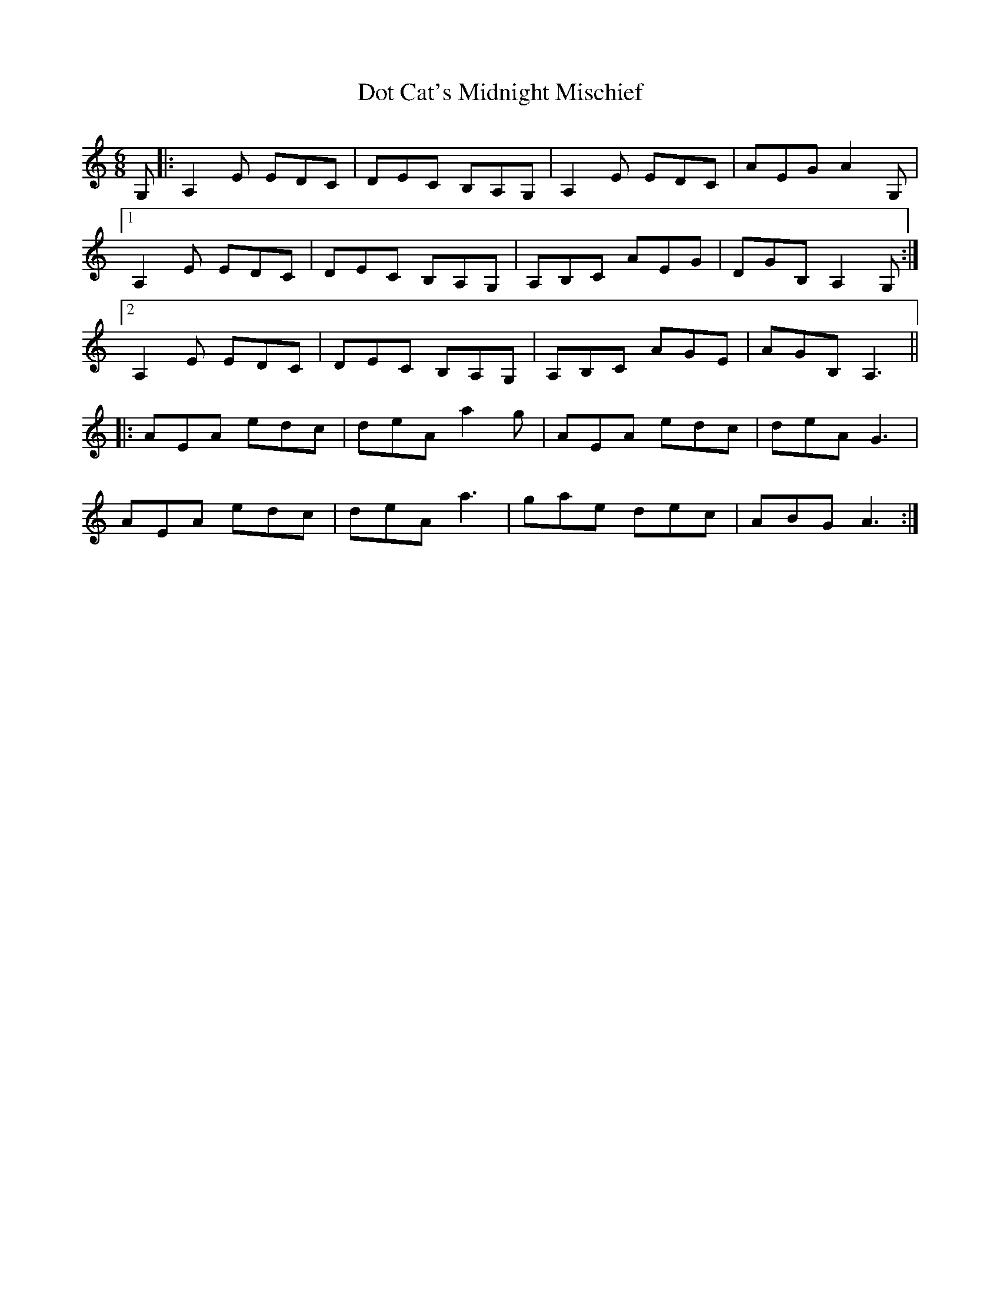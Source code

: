 X: 10573
T: Dot Cat's Midnight Mischief
R: jig
M: 6/8
K: Aminor
G,|:A,2E EDC|DEC B,A,G,|A,2E EDC|AEG A2G,|
[1 A,2E EDC|DEC B,A,G,|A,B,C AEG|DGB, A,2G,:|
[2 A,2E EDC|DEC B,A,G,|A,B,C AGE|AGB, A,3||
|:AEA edc|deA a2g|AEA edc|deA G3|
AEA edc|deA a3|gae dec|ABG A3:|

